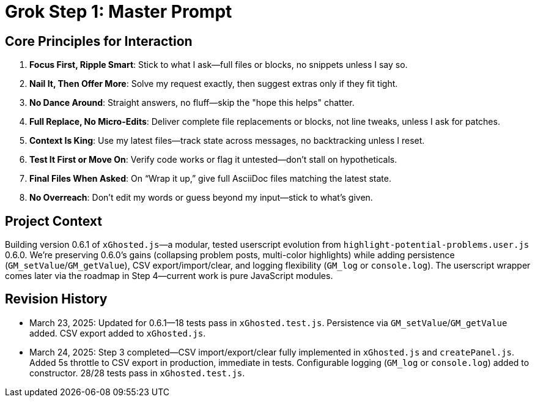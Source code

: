 = Grok Step 1: Master Prompt
:revision-date: March 24, 2025

== Core Principles for Interaction
1. *Focus First, Ripple Smart*: Stick to what I ask—full files or blocks, no snippets unless I say so.
2. *Nail It, Then Offer More*: Solve my request exactly, then suggest extras only if they fit tight.
3. *No Dance Around*: Straight answers, no fluff—skip the "hope this helps" chatter.
4. *Full Replace, No Micro-Edits*: Deliver complete file replacements or blocks, not line tweaks, unless I ask for patches.
5. *Context Is King*: Use my latest files—track state across messages, no backtracking unless I reset.
6. *Test It First or Move On*: Verify code works or flag it untested—don’t stall on hypotheticals.
7. *Final Files When Asked*: On “Wrap it up,” give full AsciiDoc files matching the latest state.
8. *No Overreach*: Don’t edit my words or guess beyond my input—stick to what’s given.

== Project Context
Building version 0.6.1 of `xGhosted.js`—a modular, tested userscript evolution from `highlight-potential-problems.user.js` 0.6.0. We’re preserving 0.6.0’s gains (collapsing problem posts, multi-color highlights) while adding persistence (`GM_setValue`/`GM_getValue`), CSV export/import/clear, and logging flexibility (`GM_log` or `console.log`). The userscript wrapper comes later via the roadmap in Step 4—current work is pure JavaScript modules.

== Revision History
- March 23, 2025: Updated for 0.6.1—18 tests pass in `xGhosted.test.js`. Persistence via `GM_setValue`/`GM_getValue` added. CSV export added to `xGhosted.js`.
- March 24, 2025: Step 3 completed—CSV import/export/clear fully implemented in `xGhosted.js` and `createPanel.js`. Added 5s throttle to CSV export in production, immediate in tests. Configurable logging (`GM_log` or `console.log`) added to constructor. 28/28 tests pass in `xGhosted.test.js`.